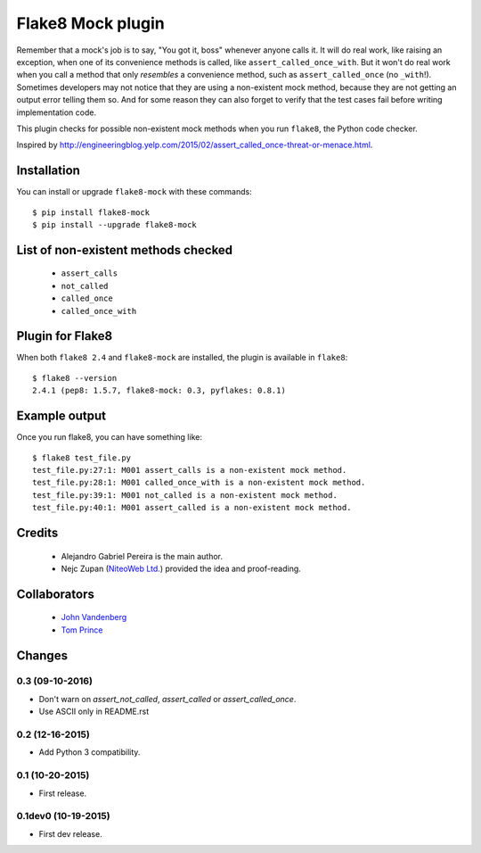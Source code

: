 Flake8 Mock plugin
==================

Remember that a mock's job is to say, "You got it, boss" whenever anyone calls
it. It will do real work, like raising an exception, when one of its
convenience methods is called, like ``assert_called_once_with``. But it won't
do real work when you call a method that only *resembles* a convenience method,
such as ``assert_called_once`` (no ``_with``!). Sometimes developers may not
notice that they are using a non-existent mock method, because they are not
getting an output error telling them so. And for some reason they can also
forget to verify that the test cases fail before writing implementation code.

This plugin checks for possible non-existent mock methods when you run
``flake8``, the Python code checker.

Inspired by http://engineeringblog.yelp.com/2015/02/assert_called_once-threat-or-menace.html.


Installation
------------

You can install or upgrade ``flake8-mock`` with these commands::

  $ pip install flake8-mock
  $ pip install --upgrade flake8-mock


List of non-existent methods checked
------------------------------------

    * ``assert_calls``
    * ``not_called``
    * ``called_once``
    * ``called_once_with``


Plugin for Flake8
-----------------

When both ``flake8 2.4`` and ``flake8-mock`` are installed, the plugin is
available in ``flake8``::

    $ flake8 --version
    2.4.1 (pep8: 1.5.7, flake8-mock: 0.3, pyflakes: 0.8.1)


Example output
--------------

Once you run flake8, you can have something like::

    $ flake8 test_file.py
    test_file.py:27:1: M001 assert_calls is a non-existent mock method.
    test_file.py:28:1: M001 called_once_with is a non-existent mock method.
    test_file.py:39:1: M001 not_called is a non-existent mock method.
    test_file.py:40:1: M001 assert_called is a non-existent mock method.

Credits
-------
    * Alejandro Gabriel Pereira is the main author.
    * Nejc Zupan (`NiteoWeb Ltd. <http://www.niteoweb.com>`_) provided the idea
      and proof-reading.

Collaborators
-------------
    * `John Vandenberg <https://github.com/jayvdb>`_
    * `Tom Prince <https://github.com/tomprince>`_


Changes
-------

0.3 (09-10-2016)
````````````````
* Don't warn on `assert_not_called`, `assert_called` or `assert_called_once`.
* Use ASCII only in README.rst

0.2 (12-16-2015)
````````````````
* Add Python 3 compatibility.

0.1 (10-20-2015)
````````````````
* First release.

0.1dev0 (10-19-2015)
````````````````````
* First dev release.

